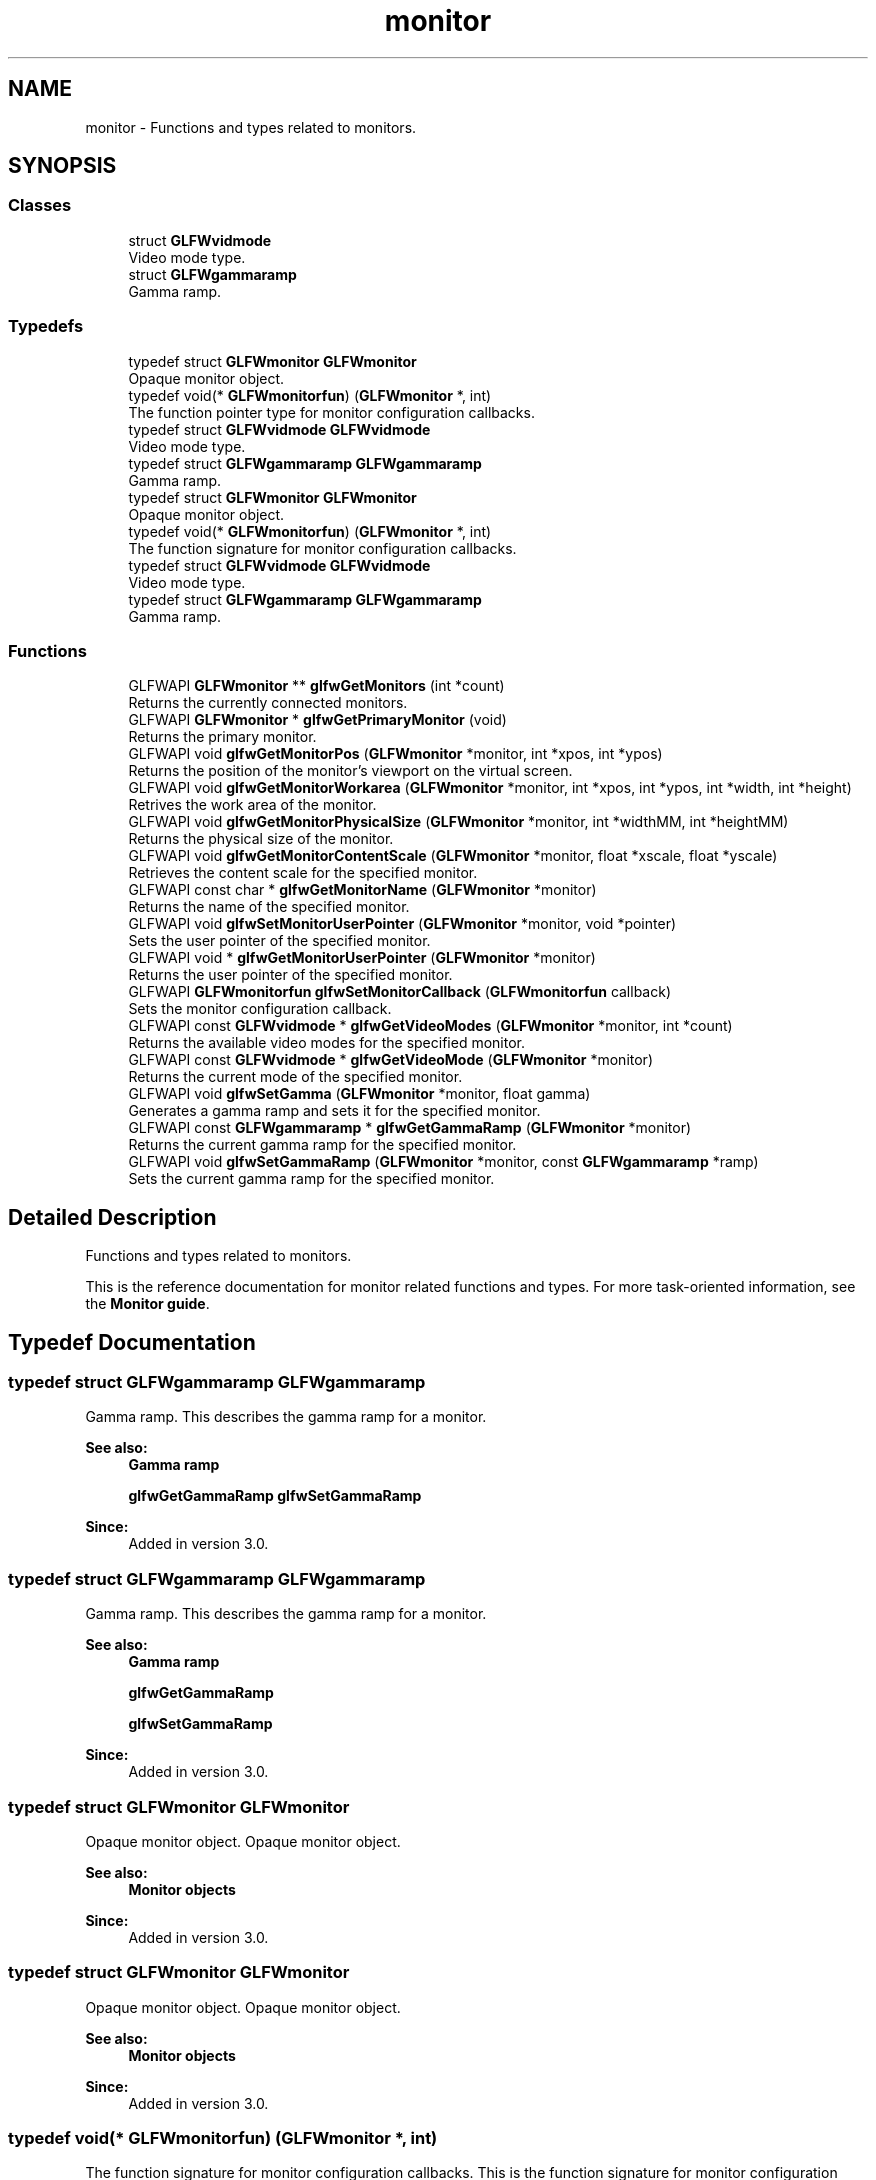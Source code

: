 .TH "monitor" 3 "Sat Jul 20 2019" "Version 0.1" "Typhoon Engine" \" -*- nroff -*-
.ad l
.nh
.SH NAME
monitor \- Functions and types related to monitors\&.  

.SH SYNOPSIS
.br
.PP
.SS "Classes"

.in +1c
.ti -1c
.RI "struct \fBGLFWvidmode\fP"
.br
.RI "Video mode type\&. "
.ti -1c
.RI "struct \fBGLFWgammaramp\fP"
.br
.RI "Gamma ramp\&. "
.in -1c
.SS "Typedefs"

.in +1c
.ti -1c
.RI "typedef struct \fBGLFWmonitor\fP \fBGLFWmonitor\fP"
.br
.RI "Opaque monitor object\&. "
.ti -1c
.RI "typedef void(* \fBGLFWmonitorfun\fP) (\fBGLFWmonitor\fP *, int)"
.br
.RI "The function pointer type for monitor configuration callbacks\&. "
.ti -1c
.RI "typedef struct \fBGLFWvidmode\fP \fBGLFWvidmode\fP"
.br
.RI "Video mode type\&. "
.ti -1c
.RI "typedef struct \fBGLFWgammaramp\fP \fBGLFWgammaramp\fP"
.br
.RI "Gamma ramp\&. "
.ti -1c
.RI "typedef struct \fBGLFWmonitor\fP \fBGLFWmonitor\fP"
.br
.RI "Opaque monitor object\&. "
.ti -1c
.RI "typedef void(* \fBGLFWmonitorfun\fP) (\fBGLFWmonitor\fP *, int)"
.br
.RI "The function signature for monitor configuration callbacks\&. "
.ti -1c
.RI "typedef struct \fBGLFWvidmode\fP \fBGLFWvidmode\fP"
.br
.RI "Video mode type\&. "
.ti -1c
.RI "typedef struct \fBGLFWgammaramp\fP \fBGLFWgammaramp\fP"
.br
.RI "Gamma ramp\&. "
.in -1c
.SS "Functions"

.in +1c
.ti -1c
.RI "GLFWAPI \fBGLFWmonitor\fP ** \fBglfwGetMonitors\fP (int *count)"
.br
.RI "Returns the currently connected monitors\&. "
.ti -1c
.RI "GLFWAPI \fBGLFWmonitor\fP * \fBglfwGetPrimaryMonitor\fP (void)"
.br
.RI "Returns the primary monitor\&. "
.ti -1c
.RI "GLFWAPI void \fBglfwGetMonitorPos\fP (\fBGLFWmonitor\fP *monitor, int *xpos, int *ypos)"
.br
.RI "Returns the position of the monitor's viewport on the virtual screen\&. "
.ti -1c
.RI "GLFWAPI void \fBglfwGetMonitorWorkarea\fP (\fBGLFWmonitor\fP *monitor, int *xpos, int *ypos, int *width, int *height)"
.br
.RI "Retrives the work area of the monitor\&. "
.ti -1c
.RI "GLFWAPI void \fBglfwGetMonitorPhysicalSize\fP (\fBGLFWmonitor\fP *monitor, int *widthMM, int *heightMM)"
.br
.RI "Returns the physical size of the monitor\&. "
.ti -1c
.RI "GLFWAPI void \fBglfwGetMonitorContentScale\fP (\fBGLFWmonitor\fP *monitor, float *xscale, float *yscale)"
.br
.RI "Retrieves the content scale for the specified monitor\&. "
.ti -1c
.RI "GLFWAPI const char * \fBglfwGetMonitorName\fP (\fBGLFWmonitor\fP *monitor)"
.br
.RI "Returns the name of the specified monitor\&. "
.ti -1c
.RI "GLFWAPI void \fBglfwSetMonitorUserPointer\fP (\fBGLFWmonitor\fP *monitor, void *pointer)"
.br
.RI "Sets the user pointer of the specified monitor\&. "
.ti -1c
.RI "GLFWAPI void * \fBglfwGetMonitorUserPointer\fP (\fBGLFWmonitor\fP *monitor)"
.br
.RI "Returns the user pointer of the specified monitor\&. "
.ti -1c
.RI "GLFWAPI \fBGLFWmonitorfun\fP \fBglfwSetMonitorCallback\fP (\fBGLFWmonitorfun\fP callback)"
.br
.RI "Sets the monitor configuration callback\&. "
.ti -1c
.RI "GLFWAPI const \fBGLFWvidmode\fP * \fBglfwGetVideoModes\fP (\fBGLFWmonitor\fP *monitor, int *count)"
.br
.RI "Returns the available video modes for the specified monitor\&. "
.ti -1c
.RI "GLFWAPI const \fBGLFWvidmode\fP * \fBglfwGetVideoMode\fP (\fBGLFWmonitor\fP *monitor)"
.br
.RI "Returns the current mode of the specified monitor\&. "
.ti -1c
.RI "GLFWAPI void \fBglfwSetGamma\fP (\fBGLFWmonitor\fP *monitor, float gamma)"
.br
.RI "Generates a gamma ramp and sets it for the specified monitor\&. "
.ti -1c
.RI "GLFWAPI const \fBGLFWgammaramp\fP * \fBglfwGetGammaRamp\fP (\fBGLFWmonitor\fP *monitor)"
.br
.RI "Returns the current gamma ramp for the specified monitor\&. "
.ti -1c
.RI "GLFWAPI void \fBglfwSetGammaRamp\fP (\fBGLFWmonitor\fP *monitor, const \fBGLFWgammaramp\fP *ramp)"
.br
.RI "Sets the current gamma ramp for the specified monitor\&. "
.in -1c
.SH "Detailed Description"
.PP 
Functions and types related to monitors\&. 

This is the reference documentation for monitor related functions and types\&. For more task-oriented information, see the \fBMonitor guide\fP\&. 
.SH "Typedef Documentation"
.PP 
.SS "typedef struct \fBGLFWgammaramp\fP  \fBGLFWgammaramp\fP"

.PP
Gamma ramp\&. This describes the gamma ramp for a monitor\&.
.PP
\fBSee also:\fP
.RS 4
\fBGamma ramp\fP 
.PP
\fBglfwGetGammaRamp\fP \fBglfwSetGammaRamp\fP
.RE
.PP
\fBSince:\fP
.RS 4
Added in version 3\&.0\&. 
.RE
.PP

.SS "typedef struct \fBGLFWgammaramp\fP  \fBGLFWgammaramp\fP"

.PP
Gamma ramp\&. This describes the gamma ramp for a monitor\&.
.PP
\fBSee also:\fP
.RS 4
\fBGamma ramp\fP 
.PP
\fBglfwGetGammaRamp\fP 
.PP
\fBglfwSetGammaRamp\fP
.RE
.PP
\fBSince:\fP
.RS 4
Added in version 3\&.0\&. 
.RE
.PP

.SS "typedef struct \fBGLFWmonitor\fP \fBGLFWmonitor\fP"

.PP
Opaque monitor object\&. Opaque monitor object\&.
.PP
\fBSee also:\fP
.RS 4
\fBMonitor objects\fP
.RE
.PP
\fBSince:\fP
.RS 4
Added in version 3\&.0\&. 
.RE
.PP

.SS "typedef struct \fBGLFWmonitor\fP \fBGLFWmonitor\fP"

.PP
Opaque monitor object\&. Opaque monitor object\&.
.PP
\fBSee also:\fP
.RS 4
\fBMonitor objects\fP
.RE
.PP
\fBSince:\fP
.RS 4
Added in version 3\&.0\&. 
.RE
.PP

.SS "typedef void(*  GLFWmonitorfun) (\fBGLFWmonitor\fP *, int)"

.PP
The function signature for monitor configuration callbacks\&. This is the function signature for monitor configuration callback functions\&.
.PP
\fBParameters:\fP
.RS 4
\fImonitor\fP The monitor that was connected or disconnected\&. 
.br
\fIevent\fP One of \fCGLFW_CONNECTED\fP or \fCGLFW_DISCONNECTED\fP\&.
.RE
.PP
\fBSee also:\fP
.RS 4
\fBMonitor configuration changes\fP 
.PP
\fBglfwSetMonitorCallback\fP
.RE
.PP
\fBSince:\fP
.RS 4
Added in version 3\&.0\&. 
.RE
.PP

.SS "typedef void(*  GLFWmonitorfun) (\fBGLFWmonitor\fP *, int)"

.PP
The function pointer type for monitor configuration callbacks\&. This is the function pointer type for monitor configuration callbacks\&. A monitor callback function has the following signature: 
.PP
.nf
void function_name(GLFWmonitor* monitor, int event)

.fi
.PP
.PP
\fBParameters:\fP
.RS 4
\fImonitor\fP The monitor that was connected or disconnected\&. 
.br
\fIevent\fP One of \fCGLFW_CONNECTED\fP or \fCGLFW_DISCONNECTED\fP\&. Future releases may add more events\&.
.RE
.PP
\fBSee also:\fP
.RS 4
\fBMonitor configuration changes\fP 
.PP
\fBglfwSetMonitorCallback\fP
.RE
.PP
\fBSince:\fP
.RS 4
Added in version 3\&.0\&. 
.RE
.PP

.SS "typedef struct \fBGLFWvidmode\fP  \fBGLFWvidmode\fP"

.PP
Video mode type\&. This describes a single video mode\&.
.PP
\fBSee also:\fP
.RS 4
\fBVideo modes\fP 
.PP
\fBglfwGetVideoMode\fP \fBglfwGetVideoModes\fP
.RE
.PP
\fBSince:\fP
.RS 4
Added in version 1\&.0\&. @glfw3 Added refresh rate member\&. 
.RE
.PP

.SS "typedef struct \fBGLFWvidmode\fP  \fBGLFWvidmode\fP"

.PP
Video mode type\&. This describes a single video mode\&.
.PP
\fBSee also:\fP
.RS 4
\fBVideo modes\fP 
.PP
\fBglfwGetVideoMode\fP 
.PP
\fBglfwGetVideoModes\fP
.RE
.PP
\fBSince:\fP
.RS 4
Added in version 1\&.0\&. @glfw3 Added refresh rate member\&. 
.RE
.PP

.SH "Function Documentation"
.PP 
.SS "GLFWAPI const \fBGLFWgammaramp\fP * glfwGetGammaRamp (\fBGLFWmonitor\fP * monitor)"

.PP
Returns the current gamma ramp for the specified monitor\&. This function returns the current gamma ramp of the specified monitor\&.
.PP
\fBParameters:\fP
.RS 4
\fImonitor\fP The monitor to query\&. 
.RE
.PP
\fBReturns:\fP
.RS 4
The current gamma ramp, or \fCNULL\fP if an \fBerror\fP occurred\&.
.RE
.PP
@errors Possible errors include \fBGLFW_NOT_INITIALIZED\fP and \fBGLFW_PLATFORM_ERROR\fP\&.
.PP
\fBRemarks:\fP
.RS 4
@wayland Gamma handling is a priviledged protocol, this function will thus never be implemented and emits \fBGLFW_PLATFORM_ERROR\fP while returning \fCNULL\fP\&.
.RE
.PP
@pointer_lifetime The returned structure and its arrays are allocated and freed by GLFW\&. You should not free them yourself\&. They are valid until the specified monitor is disconnected, this function is called again for that monitor or the library is terminated\&.
.PP
@thread_safety This function must only be called from the main thread\&.
.PP
\fBSee also:\fP
.RS 4
\fBGamma ramp\fP
.RE
.PP
\fBSince:\fP
.RS 4
Added in version 3\&.0\&.
.RE
.PP
This function returns the current gamma ramp of the specified monitor\&.
.PP
\fBParameters:\fP
.RS 4
\fImonitor\fP The monitor to query\&. 
.RE
.PP
\fBReturns:\fP
.RS 4
The current gamma ramp, or \fCNULL\fP if an \fBerror\fP occurred\&.
.RE
.PP
@errors Possible errors include \fBGLFW_NOT_INITIALIZED\fP and \fBGLFW_PLATFORM_ERROR\fP\&.
.PP
@pointer_lifetime The returned structure and its arrays are allocated and freed by GLFW\&. You should not free them yourself\&. They are valid until the specified monitor is disconnected, this function is called again for that monitor or the library is terminated\&.
.PP
@thread_safety This function must only be called from the main thread\&.
.PP
\fBSee also:\fP
.RS 4
\fBGamma ramp\fP
.RE
.PP
\fBSince:\fP
.RS 4
Added in version 3\&.0\&. 
.RE
.PP

.SS "GLFWAPI void glfwGetMonitorContentScale (\fBGLFWmonitor\fP * monitor, float * xscale, float * yscale)"

.PP
Retrieves the content scale for the specified monitor\&. This function retrieves the content scale for the specified monitor\&. The content scale is the ratio between the current DPI and the platform's default DPI\&. This is especially important for text and any UI elements\&. If the pixel dimensions of your UI scaled by this look appropriate on your machine then it should appear at a reasonable size on other machines regardless of their DPI and scaling settings\&. This relies on the system DPI and scaling settings being somewhat correct\&.
.PP
The content scale may depend on both the monitor resolution and pixel density and on user settings\&. It may be very different from the raw DPI calculated from the physical size and current resolution\&.
.PP
\fBParameters:\fP
.RS 4
\fImonitor\fP The monitor to query\&. 
.br
\fIxscale\fP Where to store the x-axis content scale, or \fCNULL\fP\&. 
.br
\fIyscale\fP Where to store the y-axis content scale, or \fCNULL\fP\&.
.RE
.PP
@errors Possible errors include \fBGLFW_NOT_INITIALIZED\fP and \fBGLFW_PLATFORM_ERROR\fP\&.
.PP
@thread_safety This function must only be called from the main thread\&.
.PP
\fBSee also:\fP
.RS 4
\fBContent scale\fP 
.PP
\fBglfwGetWindowContentScale\fP
.RE
.PP
\fBSince:\fP
.RS 4
Added in version 3\&.3\&. 
.RE
.PP

.SS "GLFWAPI const char * glfwGetMonitorName (\fBGLFWmonitor\fP * monitor)"

.PP
Returns the name of the specified monitor\&. This function returns a human-readable name, encoded as UTF-8, of the specified monitor\&. The name typically reflects the make and model of the monitor and is not guaranteed to be unique among the connected monitors\&.
.PP
\fBParameters:\fP
.RS 4
\fImonitor\fP The monitor to query\&. 
.RE
.PP
\fBReturns:\fP
.RS 4
The UTF-8 encoded name of the monitor, or \fCNULL\fP if an \fBerror\fP occurred\&.
.RE
.PP
@errors Possible errors include \fBGLFW_NOT_INITIALIZED\fP\&.
.PP
@pointer_lifetime The returned string is allocated and freed by GLFW\&. You should not free it yourself\&. It is valid until the specified monitor is disconnected or the library is terminated\&.
.PP
@thread_safety This function must only be called from the main thread\&.
.PP
\fBSee also:\fP
.RS 4
\fBMonitor properties\fP
.RE
.PP
\fBSince:\fP
.RS 4
Added in version 3\&.0\&. 
.RE
.PP

.SS "GLFWAPI void glfwGetMonitorPhysicalSize (\fBGLFWmonitor\fP * monitor, int * widthMM, int * heightMM)"

.PP
Returns the physical size of the monitor\&. This function returns the size, in millimetres, of the display area of the specified monitor\&.
.PP
Some systems do not provide accurate monitor size information, either because the monitor \fCEDID\fP data is incorrect or because the driver does not report it accurately\&.
.PP
Any or all of the size arguments may be \fCNULL\fP\&. If an error occurs, all non-\fCNULL\fP size arguments will be set to zero\&.
.PP
\fBParameters:\fP
.RS 4
\fImonitor\fP The monitor to query\&. 
.br
\fIwidthMM\fP Where to store the width, in millimetres, of the monitor's display area, or \fCNULL\fP\&. 
.br
\fIheightMM\fP Where to store the height, in millimetres, of the monitor's display area, or \fCNULL\fP\&.
.RE
.PP
@errors Possible errors include \fBGLFW_NOT_INITIALIZED\fP\&.
.PP
\fBRemarks:\fP
.RS 4
@win32 calculates the returned physical size from the current resolution and system DPI instead of querying the monitor EDID data\&.
.RE
.PP
@thread_safety This function must only be called from the main thread\&.
.PP
\fBSee also:\fP
.RS 4
\fBMonitor properties\fP
.RE
.PP
\fBSince:\fP
.RS 4
Added in version 3\&.0\&. 
.RE
.PP

.SS "GLFWAPI void glfwGetMonitorPos (\fBGLFWmonitor\fP * monitor, int * xpos, int * ypos)"

.PP
Returns the position of the monitor's viewport on the virtual screen\&. This function returns the position, in screen coordinates, of the upper-left corner of the specified monitor\&.
.PP
Any or all of the position arguments may be \fCNULL\fP\&. If an error occurs, all non-\fCNULL\fP position arguments will be set to zero\&.
.PP
\fBParameters:\fP
.RS 4
\fImonitor\fP The monitor to query\&. 
.br
\fIxpos\fP Where to store the monitor x-coordinate, or \fCNULL\fP\&. 
.br
\fIypos\fP Where to store the monitor y-coordinate, or \fCNULL\fP\&.
.RE
.PP
@errors Possible errors include \fBGLFW_NOT_INITIALIZED\fP and \fBGLFW_PLATFORM_ERROR\fP\&.
.PP
@thread_safety This function must only be called from the main thread\&.
.PP
\fBSee also:\fP
.RS 4
\fBMonitor properties\fP
.RE
.PP
\fBSince:\fP
.RS 4
Added in version 3\&.0\&. 
.RE
.PP

.SS "GLFWAPI \fBGLFWmonitor\fP ** glfwGetMonitors (int * count)"

.PP
Returns the currently connected monitors\&. This function returns an array of handles for all currently connected monitors\&. The primary monitor is always first in the returned array\&. If no monitors were found, this function returns \fCNULL\fP\&.
.PP
\fBParameters:\fP
.RS 4
\fIcount\fP Where to store the number of monitors in the returned array\&. This is set to zero if an error occurred\&. 
.RE
.PP
\fBReturns:\fP
.RS 4
An array of monitor handles, or \fCNULL\fP if no monitors were found or if an \fBerror\fP occurred\&.
.RE
.PP
@errors Possible errors include \fBGLFW_NOT_INITIALIZED\fP\&.
.PP
@pointer_lifetime The returned array is allocated and freed by GLFW\&. You should not free it yourself\&. It is guaranteed to be valid only until the monitor configuration changes or the library is terminated\&.
.PP
@thread_safety This function must only be called from the main thread\&.
.PP
\fBSee also:\fP
.RS 4
\fBRetrieving monitors\fP 
.PP
\fBMonitor configuration changes\fP 
.PP
\fBglfwGetPrimaryMonitor\fP
.RE
.PP
\fBSince:\fP
.RS 4
Added in version 3\&.0\&.
.RE
.PP
This function returns an array of handles for all currently connected monitors\&. The primary monitor is always first in the returned array\&. If no monitors were found, this function returns \fCNULL\fP\&.
.PP
\fBParameters:\fP
.RS 4
\fIcount\fP Where to store the number of monitors in the returned array\&. This is set to zero if an error occurred\&. 
.RE
.PP
\fBReturns:\fP
.RS 4
An array of monitor handles, or \fCNULL\fP if no monitors were found or if an \fBerror\fP occurred\&.
.RE
.PP
@errors Possible errors include \fBGLFW_NOT_INITIALIZED\fP\&.
.PP
@pointer_lifetime The returned array is allocated and freed by GLFW\&. You should not free it yourself\&. It is guaranteed to be valid only until the monitor configuration changes or the library is terminated\&.
.PP
@thread_safety This function must only be called from the main thread\&.
.PP
\fBSee also:\fP
.RS 4
\fBRetrieving monitors\fP 
.PP
\fBMonitor configuration changes\fP 
.PP
\fBglfwGetPrimaryMonitor\fP
.RE
.PP
\fBSince:\fP
.RS 4
Added in version 3\&.0\&. 
.RE
.PP

.SS "GLFWAPI void* glfwGetMonitorUserPointer (\fBGLFWmonitor\fP * monitor)"

.PP
Returns the user pointer of the specified monitor\&. This function returns the current value of the user-defined pointer of the specified monitor\&. The initial value is \fCNULL\fP\&.
.PP
This function may be called from the monitor callback, even for a monitor that is being disconnected\&.
.PP
\fBParameters:\fP
.RS 4
\fImonitor\fP The monitor whose pointer to return\&.
.RE
.PP
@errors Possible errors include \fBGLFW_NOT_INITIALIZED\fP\&.
.PP
@thread_safety This function may be called from any thread\&. Access is not synchronized\&.
.PP
\fBSee also:\fP
.RS 4
\fBUser pointer\fP 
.PP
\fBglfwSetMonitorUserPointer\fP
.RE
.PP
\fBSince:\fP
.RS 4
Added in version 3\&.3\&. 
.RE
.PP

.SS "GLFWAPI void glfwGetMonitorWorkarea (\fBGLFWmonitor\fP * monitor, int * xpos, int * ypos, int * width, int * height)"

.PP
Retrives the work area of the monitor\&. This function returns the position, in screen coordinates, of the upper-left corner of the work area of the specified monitor along with the work area size in screen coordinates\&. The work area is defined as the area of the monitor not occluded by the operating system task bar where present\&. If no task bar exists then the work area is the monitor resolution in screen coordinates\&.
.PP
Any or all of the position and size arguments may be \fCNULL\fP\&. If an error occurs, all non-\fCNULL\fP position and size arguments will be set to zero\&.
.PP
\fBParameters:\fP
.RS 4
\fImonitor\fP The monitor to query\&. 
.br
\fIxpos\fP Where to store the monitor x-coordinate, or \fCNULL\fP\&. 
.br
\fIypos\fP Where to store the monitor y-coordinate, or \fCNULL\fP\&. 
.br
\fIwidth\fP Where to store the monitor width, or \fCNULL\fP\&. 
.br
\fIheight\fP Where to store the monitor height, or \fCNULL\fP\&.
.RE
.PP
@errors Possible errors include \fBGLFW_NOT_INITIALIZED\fP and \fBGLFW_PLATFORM_ERROR\fP\&.
.PP
@thread_safety This function must only be called from the main thread\&.
.PP
\fBSee also:\fP
.RS 4
\fBWork area\fP
.RE
.PP
\fBSince:\fP
.RS 4
Added in version 3\&.3\&. 
.RE
.PP

.SS "GLFWAPI \fBGLFWmonitor\fP * glfwGetPrimaryMonitor (void)"

.PP
Returns the primary monitor\&. This function returns the primary monitor\&. This is usually the monitor where elements like the task bar or global menu bar are located\&.
.PP
\fBReturns:\fP
.RS 4
The primary monitor, or \fCNULL\fP if no monitors were found or if an \fBerror\fP occurred\&.
.RE
.PP
@errors Possible errors include \fBGLFW_NOT_INITIALIZED\fP\&.
.PP
@thread_safety This function must only be called from the main thread\&.
.PP
\fBRemarks:\fP
.RS 4
The primary monitor is always first in the array returned by \fBglfwGetMonitors\fP\&.
.RE
.PP
\fBSee also:\fP
.RS 4
\fBRetrieving monitors\fP 
.PP
\fBglfwGetMonitors\fP
.RE
.PP
\fBSince:\fP
.RS 4
Added in version 3\&.0\&.
.RE
.PP
This function returns the primary monitor\&. This is usually the monitor where elements like the task bar or global menu bar are located\&.
.PP
\fBReturns:\fP
.RS 4
The primary monitor, or \fCNULL\fP if no monitors were found or if an \fBerror\fP occurred\&.
.RE
.PP
@errors Possible errors include \fBGLFW_NOT_INITIALIZED\fP\&.
.PP
@thread_safety This function must only be called from the main thread\&.
.PP
\fBRemarks:\fP
.RS 4
The primary monitor is always first in the array returned by \fBglfwGetMonitors\fP\&.
.RE
.PP
\fBSee also:\fP
.RS 4
\fBRetrieving monitors\fP 
.PP
\fBglfwGetMonitors\fP
.RE
.PP
\fBSince:\fP
.RS 4
Added in version 3\&.0\&. 
.RE
.PP

.SS "GLFWAPI const \fBGLFWvidmode\fP * glfwGetVideoMode (\fBGLFWmonitor\fP * monitor)"

.PP
Returns the current mode of the specified monitor\&. This function returns the current video mode of the specified monitor\&. If you have created a full screen window for that monitor, the return value will depend on whether that window is iconified\&.
.PP
\fBParameters:\fP
.RS 4
\fImonitor\fP The monitor to query\&. 
.RE
.PP
\fBReturns:\fP
.RS 4
The current mode of the monitor, or \fCNULL\fP if an \fBerror\fP occurred\&.
.RE
.PP
@errors Possible errors include \fBGLFW_NOT_INITIALIZED\fP and \fBGLFW_PLATFORM_ERROR\fP\&.
.PP
@pointer_lifetime The returned array is allocated and freed by GLFW\&. You should not free it yourself\&. It is valid until the specified monitor is disconnected or the library is terminated\&.
.PP
@thread_safety This function must only be called from the main thread\&.
.PP
\fBSee also:\fP
.RS 4
\fBVideo modes\fP 
.PP
\fBglfwGetVideoModes\fP
.RE
.PP
\fBSince:\fP
.RS 4
Added in version 3\&.0\&. Replaces \fCglfwGetDesktopMode\fP\&.
.RE
.PP
This function returns the current video mode of the specified monitor\&. If you have created a full screen window for that monitor, the return value will depend on whether that window is iconified\&.
.PP
\fBParameters:\fP
.RS 4
\fImonitor\fP The monitor to query\&. 
.RE
.PP
\fBReturns:\fP
.RS 4
The current mode of the monitor, or \fCNULL\fP if an \fBerror\fP occurred\&.
.RE
.PP
@errors Possible errors include \fBGLFW_NOT_INITIALIZED\fP and \fBGLFW_PLATFORM_ERROR\fP\&.
.PP
@pointer_lifetime The returned array is allocated and freed by GLFW\&. You should not free it yourself\&. It is valid until the specified monitor is disconnected or the library is terminated\&.
.PP
@thread_safety This function must only be called from the main thread\&.
.PP
\fBSee also:\fP
.RS 4
\fBVideo modes\fP 
.PP
\fBglfwGetVideoModes\fP
.RE
.PP
\fBSince:\fP
.RS 4
Added in version 3\&.0\&. Replaces \fCglfwGetDesktopMode\fP\&. 
.RE
.PP

.SS "GLFWAPI const \fBGLFWvidmode\fP * glfwGetVideoModes (\fBGLFWmonitor\fP * monitor, int * count)"

.PP
Returns the available video modes for the specified monitor\&. This function returns an array of all video modes supported by the specified monitor\&. The returned array is sorted in ascending order, first by color bit depth (the sum of all channel depths) and then by resolution area (the product of width and height)\&.
.PP
\fBParameters:\fP
.RS 4
\fImonitor\fP The monitor to query\&. 
.br
\fIcount\fP Where to store the number of video modes in the returned array\&. This is set to zero if an error occurred\&. 
.RE
.PP
\fBReturns:\fP
.RS 4
An array of video modes, or \fCNULL\fP if an \fBerror\fP occurred\&.
.RE
.PP
@errors Possible errors include \fBGLFW_NOT_INITIALIZED\fP and \fBGLFW_PLATFORM_ERROR\fP\&.
.PP
@pointer_lifetime The returned array is allocated and freed by GLFW\&. You should not free it yourself\&. It is valid until the specified monitor is disconnected, this function is called again for that monitor or the library is terminated\&.
.PP
@thread_safety This function must only be called from the main thread\&.
.PP
\fBSee also:\fP
.RS 4
\fBVideo modes\fP 
.PP
\fBglfwGetVideoMode\fP
.RE
.PP
\fBSince:\fP
.RS 4
Added in version 1\&.0\&. @glfw3 Changed to return an array of modes for a specific monitor\&.
.RE
.PP
This function returns an array of all video modes supported by the specified monitor\&. The returned array is sorted in ascending order, first by color bit depth (the sum of all channel depths) and then by resolution area (the product of width and height)\&.
.PP
\fBParameters:\fP
.RS 4
\fImonitor\fP The monitor to query\&. 
.br
\fIcount\fP Where to store the number of video modes in the returned array\&. This is set to zero if an error occurred\&. 
.RE
.PP
\fBReturns:\fP
.RS 4
An array of video modes, or \fCNULL\fP if an \fBerror\fP occurred\&.
.RE
.PP
@errors Possible errors include \fBGLFW_NOT_INITIALIZED\fP and \fBGLFW_PLATFORM_ERROR\fP\&.
.PP
@pointer_lifetime The returned array is allocated and freed by GLFW\&. You should not free it yourself\&. It is valid until the specified monitor is disconnected, this function is called again for that monitor or the library is terminated\&.
.PP
@thread_safety This function must only be called from the main thread\&.
.PP
\fBSee also:\fP
.RS 4
\fBVideo modes\fP 
.PP
\fBglfwGetVideoMode\fP
.RE
.PP
\fBSince:\fP
.RS 4
Added in version 1\&.0\&. @glfw3 Changed to return an array of modes for a specific monitor\&. 
.RE
.PP

.SS "GLFWAPI void glfwSetGamma (\fBGLFWmonitor\fP * monitor, float gamma)"

.PP
Generates a gamma ramp and sets it for the specified monitor\&. This function generates an appropriately sized gamma ramp from the specified exponent and then calls \fBglfwSetGammaRamp\fP with it\&. The value must be a finite number greater than zero\&.
.PP
The software controlled gamma ramp is applied \fIin addition\fP to the hardware gamma correction, which today is usually an approximation of sRGB gamma\&. This means that setting a perfectly linear ramp, or gamma 1\&.0, will produce the default (usually sRGB-like) behavior\&.
.PP
For gamma correct rendering with OpenGL or OpenGL ES, see the \fBGLFW_SRGB_CAPABLE\fP hint\&.
.PP
\fBParameters:\fP
.RS 4
\fImonitor\fP The monitor whose gamma ramp to set\&. 
.br
\fIgamma\fP The desired exponent\&.
.RE
.PP
@errors Possible errors include \fBGLFW_NOT_INITIALIZED\fP, \fBGLFW_INVALID_VALUE\fP and \fBGLFW_PLATFORM_ERROR\fP\&.
.PP
\fBRemarks:\fP
.RS 4
@wayland Gamma handling is a priviledged protocol, this function will thus never be implemented and emits \fBGLFW_PLATFORM_ERROR\fP\&.
.RE
.PP
@thread_safety This function must only be called from the main thread\&.
.PP
\fBSee also:\fP
.RS 4
\fBGamma ramp\fP
.RE
.PP
\fBSince:\fP
.RS 4
Added in version 3\&.0\&.
.RE
.PP
This function generates a 256-element gamma ramp from the specified exponent and then calls \fBglfwSetGammaRamp\fP with it\&. The value must be a finite number greater than zero\&.
.PP
\fBParameters:\fP
.RS 4
\fImonitor\fP The monitor whose gamma ramp to set\&. 
.br
\fIgamma\fP The desired exponent\&.
.RE
.PP
@errors Possible errors include \fBGLFW_NOT_INITIALIZED\fP, \fBGLFW_INVALID_VALUE\fP and \fBGLFW_PLATFORM_ERROR\fP\&.
.PP
@thread_safety This function must only be called from the main thread\&.
.PP
\fBSee also:\fP
.RS 4
\fBGamma ramp\fP
.RE
.PP
\fBSince:\fP
.RS 4
Added in version 3\&.0\&. 
.RE
.PP

.SS "GLFWAPI void glfwSetGammaRamp (\fBGLFWmonitor\fP * monitor, const \fBGLFWgammaramp\fP * ramp)"

.PP
Sets the current gamma ramp for the specified monitor\&. This function sets the current gamma ramp for the specified monitor\&. The original gamma ramp for that monitor is saved by GLFW the first time this function is called and is restored by \fBglfwTerminate\fP\&.
.PP
The software controlled gamma ramp is applied \fIin addition\fP to the hardware gamma correction, which today is usually an approximation of sRGB gamma\&. This means that setting a perfectly linear ramp, or gamma 1\&.0, will produce the default (usually sRGB-like) behavior\&.
.PP
For gamma correct rendering with OpenGL or OpenGL ES, see the \fBGLFW_SRGB_CAPABLE\fP hint\&.
.PP
\fBParameters:\fP
.RS 4
\fImonitor\fP The monitor whose gamma ramp to set\&. 
.br
\fIramp\fP The gamma ramp to use\&.
.RE
.PP
@errors Possible errors include \fBGLFW_NOT_INITIALIZED\fP and \fBGLFW_PLATFORM_ERROR\fP\&.
.PP
\fBRemarks:\fP
.RS 4
The size of the specified gamma ramp should match the size of the current ramp for that monitor\&.
.PP
@win32 The gamma ramp size must be 256\&.
.PP
@wayland Gamma handling is a priviledged protocol, this function will thus never be implemented and emits \fBGLFW_PLATFORM_ERROR\fP\&.
.RE
.PP
@pointer_lifetime The specified gamma ramp is copied before this function returns\&.
.PP
@thread_safety This function must only be called from the main thread\&.
.PP
\fBSee also:\fP
.RS 4
\fBGamma ramp\fP
.RE
.PP
\fBSince:\fP
.RS 4
Added in version 3\&.0\&.
.RE
.PP
This function sets the current gamma ramp for the specified monitor\&. The original gamma ramp for that monitor is saved by GLFW the first time this function is called and is restored by \fBglfwTerminate\fP\&.
.PP
\fBParameters:\fP
.RS 4
\fImonitor\fP The monitor whose gamma ramp to set\&. 
.br
\fIramp\fP The gamma ramp to use\&.
.RE
.PP
@errors Possible errors include \fBGLFW_NOT_INITIALIZED\fP and \fBGLFW_PLATFORM_ERROR\fP\&.
.PP
\fBRemarks:\fP
.RS 4
Gamma ramp sizes other than 256 are not supported by all platforms or graphics hardware\&.
.PP
@win32 The gamma ramp size must be 256\&.
.RE
.PP
@pointer_lifetime The specified gamma ramp is copied before this function returns\&.
.PP
@thread_safety This function must only be called from the main thread\&.
.PP
\fBSee also:\fP
.RS 4
\fBGamma ramp\fP
.RE
.PP
\fBSince:\fP
.RS 4
Added in version 3\&.0\&. 
.RE
.PP

.SS "GLFWAPI \fBGLFWmonitorfun\fP glfwSetMonitorCallback (\fBGLFWmonitorfun\fP callback)"

.PP
Sets the monitor configuration callback\&. This function sets the monitor configuration callback, or removes the currently set callback\&. This is called when a monitor is connected to or disconnected from the system\&.
.PP
\fBParameters:\fP
.RS 4
\fIcallback\fP The new callback, or \fCNULL\fP to remove the currently set callback\&. 
.RE
.PP
\fBReturns:\fP
.RS 4
The previously set callback, or \fCNULL\fP if no callback was set or the library had not been \fBinitialized\fP\&.
.RE
.PP
@callback_signature 
.PP
.nf
void function_name(GLFWmonitor* monitor, int event)

.fi
.PP
 For more information about the callback parameters, see the \fBfunction pointer type\fP\&.
.PP
@errors Possible errors include \fBGLFW_NOT_INITIALIZED\fP\&.
.PP
@thread_safety This function must only be called from the main thread\&.
.PP
\fBSee also:\fP
.RS 4
\fBMonitor configuration changes\fP
.RE
.PP
\fBSince:\fP
.RS 4
Added in version 3\&.0\&.
.RE
.PP
This function sets the monitor configuration callback, or removes the currently set callback\&. This is called when a monitor is connected to or disconnected from the system\&.
.PP
\fBParameters:\fP
.RS 4
\fIcbfun\fP The new callback, or \fCNULL\fP to remove the currently set callback\&. 
.RE
.PP
\fBReturns:\fP
.RS 4
The previously set callback, or \fCNULL\fP if no callback was set or the library had not been \fBinitialized\fP\&.
.RE
.PP
@errors Possible errors include \fBGLFW_NOT_INITIALIZED\fP\&.
.PP
@thread_safety This function must only be called from the main thread\&.
.PP
\fBSee also:\fP
.RS 4
\fBMonitor configuration changes\fP
.RE
.PP
\fBSince:\fP
.RS 4
Added in version 3\&.0\&. 
.RE
.PP

.SS "GLFWAPI void glfwSetMonitorUserPointer (\fBGLFWmonitor\fP * monitor, void * pointer)"

.PP
Sets the user pointer of the specified monitor\&. This function sets the user-defined pointer of the specified monitor\&. The current value is retained until the monitor is disconnected\&. The initial value is \fCNULL\fP\&.
.PP
This function may be called from the monitor callback, even for a monitor that is being disconnected\&.
.PP
\fBParameters:\fP
.RS 4
\fImonitor\fP The monitor whose pointer to set\&. 
.br
\fIpointer\fP The new value\&.
.RE
.PP
@errors Possible errors include \fBGLFW_NOT_INITIALIZED\fP\&.
.PP
@thread_safety This function may be called from any thread\&. Access is not synchronized\&.
.PP
\fBSee also:\fP
.RS 4
\fBUser pointer\fP 
.PP
\fBglfwGetMonitorUserPointer\fP
.RE
.PP
\fBSince:\fP
.RS 4
Added in version 3\&.3\&. 
.RE
.PP

.SH "Author"
.PP 
Generated automatically by Doxygen for Typhoon Engine from the source code\&.

